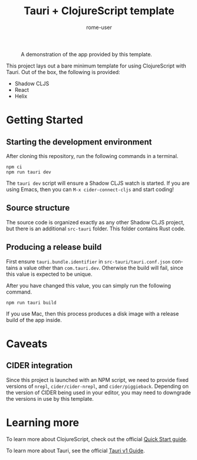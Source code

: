 #+TITLE: Tauri + ClojureScript template
#+AUTHOR: rome-user
#+LANGUAGE: en

#+CAPTION: A demonstration of the app provided by this template.
#+NAME: App Demonstration
#+ATTR_HTML: :width 500px
[[./app-demo.png]]

This project lays out a bare minimum template for using ClojureScript with
Tauri. Out of the box, the following is provided:

- Shadow CLJS
- React
- Helix

* Getting Started

** Starting the development environment

After cloning this repository, run the following commands in a terminal.

#+begin_example
npm ci
npm run tauri dev
#+end_example

The =tauri dev= script will ensure a Shadow CLJS watch is started. If you are
using Emacs, then you can =M-x cider-connect-cljs= and start coding!

** Source structure

The source code is organized exactly as any other Shadow CLJS project, but there
is an additional =src-tauri= folder. This folder contains Rust code.

** Producing a release build

First ensure =tauri.bundle.identifier= in =src-tauri/tauri.conf.json= contains a
value other than =com.tauri.dev=. Otherwise the build will fail, since this
value is expected to be unique.

After you have changed this value, you can simply run the following command.
#+begin_example
npm run tauri build
#+end_example

If you use Mac, then this process produces a disk image with a release build of
the app inside.

* Caveats

** CIDER integration

Since this project is launched with an NPM script, we need to provide fixed
versions of =nrepl=, =cider/cider-nrepl=, and =cider/piggieback=. Depending on
the version of CIDER being used in your editor, you may need to downgrade the
versions in use by this template.

* Learning more

To learn more about ClojureScript, check out the official [[https://clojurescript.org/guides/quick-start][Quick Start guide]].

To learn more about Tauri, see the official [[https://tauri.app/v1/guides/][Tauri v1 Guide]].
